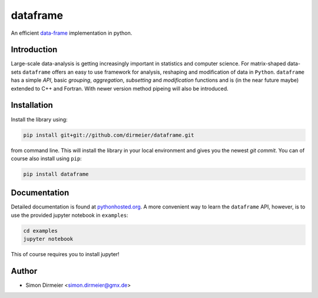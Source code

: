 *********
dataframe
*********

.. image:: http://www.repostatus.org/badges/latest/suspended.svg
   :target: http://www.repostatus.org/#suspended
.. image:: https://travis-ci.org/dirmeier/dataframe.svg?branch=master
   :target: https://travis-ci.org/dirmeier/dataframe/
.. image:: https://codecov.io/gh/dirmeier/dataframe/branch/master/graph/badge.svg
   :target: https://codecov.io/gh/dirmeier/dataframe
.. image:: https://badge.fury.io/py/dataframe.svg
   :target: https://badge.fury.io/py/dataframe
.. image:: https://api.codacy.com/project/badge/Grade/3787d3068c2f472bb337665ff67d7068   
   :target: https://www.codacy.com/app/simon-dirmeier/dataframe?utm_source=github.com&amp;utm_medium=referral&amp;utm_content=dirmeier/dataframe&amp;utm_campaign=Badge_Grade

An efficient data-frame_ implementation in python.

Introduction
============

Large-scale data-analysis is getting increasingly important in statistics and computer science. For matrix-shaped data-sets ``dataframe`` offers an easy to use framework for analysis, reshaping and modification of data in ``Python``. ``dataframe`` has a simple *API*, basic *grouping*, *aggregation*, *subsetting* and *modification* functions and is (in the near future maybe) extended to C++ and Fortran. With newer version method pipeing will also be introduced.

Installation
============

Install the library using:

.. code-block:: bash
 
   pip install git+git://github.com/dirmeier/dataframe.git

from command line. This will install the library in your local environment and gives you the newest *git commit*. You can of course also install using ``pip``:

.. code-block:: bash

   pip install dataframe

Documentation
=============

Detailed documentation is found at pythonhosted.org_. A more convenient way to learn the ``dataframe`` API, however, is to use the provided jupyter notebook in ``examples``:

.. code-block:: bash

   cd examples
   jupyter notebook

This of course requires you to install jupyter!

Author
======

- Simon Dirmeier <simon.dirmeier@gmx.de>

.. _data-frame: https://pypi.python.org/pypi/dataframe/
.. _pythonhosted.org: http://pythonhosted.org/dataframe/

